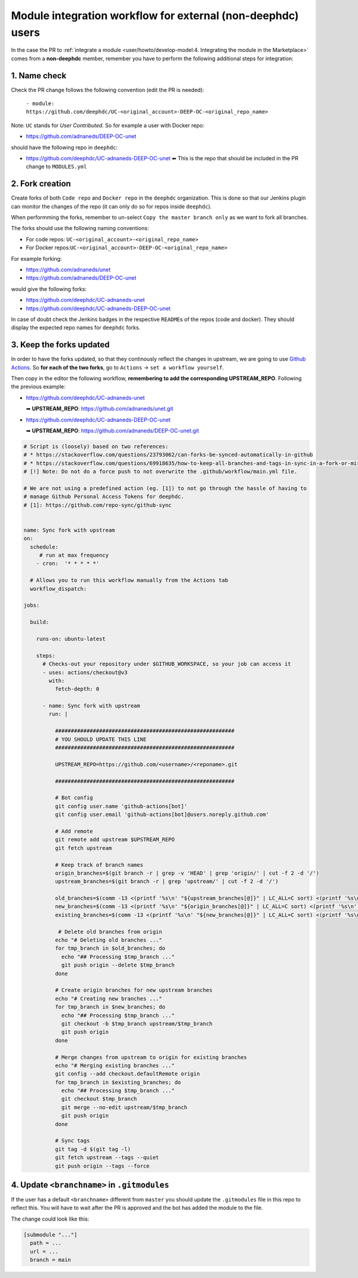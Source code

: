 Module integration workflow for external (non-deephdc) users
============================================================

In the case the PR to :ref:`integrate a module <user/howto/develop-model:4. Integrating the module in the Marketplace>`
comes from a **non-deephdc** member, remember you have to perform the following
additional steps for integration:


1. Name check
~~~~~~~~~~~~~

Check the PR change follows the following convention (edit the PR is
needed):

   ``- module: https://github.com/deephdc/UC-<original_account>-DEEP-OC-<original_repo_name>``

Note: ``UC`` stands for *User Contributed*. So for example a user with
Docker repo:

- https://github.com/adnaneds/DEEP-OC-unet

should have the following repo in ``deephdc``:

- https://github.com/deephdc/UC-adnaneds-DEEP-OC-unet ⬅ This is the repo that should be included in the PR change to ``MODULES.yml``


2. Fork creation
~~~~~~~~~~~~~~~~

Create forks of both ``Code repo`` and ``Docker repo`` in the
``deephdc`` organization. This is done so that our Jenkins plugin can
monitor the changes of the repo (it can only do so for repos inside
``deephdc``).

When performming the forks, remember to un-select
``Copy the master branch only`` as we want to fork all branches.

The forks should use the following naming conventions:

- For code repos: ``UC-<original_account>-<original_repo_name>``
- For Docker repos:``UC-<original_account>-DEEP-OC-<original_repo_name>``

For example forking:

- https://github.com/adnaneds/unet
- https://github.com/adnaneds/DEEP-OC-unet

would give the following forks:

- https://github.com/deephdc/UC-adnaneds-unet
- https://github.com/deephdc/UC-adnaneds-DEEP-OC-unet

In case of doubt check the Jenkins badges in the respective
``README``\ s of the repos (code and docker). They should display the
expected repo names for ``deephdc`` forks.


3. Keep the forks updated
~~~~~~~~~~~~~~~~~~~~~~~~~

In order to have the forks updated, so that they continously reflect the
changes in upstream, we are going to use `Github
Actions <https://github.com/features/actions>`__. So **for each of the
two forks**, go to ``Actions`` → ``set a workflow yourself``.

Then copy in the editor the following workflow, **remembering to add the
corresponding UPSTREAM_REPO**. Following the previous example:

- https://github.com/deephdc/UC-adnaneds-unet

  ➡ **UPSTREAM_REPO**: https://github.com/adnaneds/unet.git

- https://github.com/deephdc/UC-adnaneds-DEEP-OC-unet

  ➡ **UPSTREAM_REPO**: https://github.com/adnaneds/DEEP-OC-unet.git

.. code:: yaml

   # Script is (loosely) based on two references:
   # * https://stackoverflow.com/questions/23793062/can-forks-be-synced-automatically-in-github
   # * https://stackoverflow.com/questions/69918635/how-to-keep-all-branches-and-tags-in-sync-in-a-fork-or-mirror-repo
   # [!] Note: Do not do a force push to not overwrite the .github/workflow/main.yml file.

   # We are not using a predefined action (eg. [1]) to not go through the hassle of having to
   # manage Github Personal Access Tokens for deephdc.
   # [1]: https://github.com/repo-sync/github-sync


   name: Sync fork with upstream
   on:
     schedule:
        # run at max frequency
       - cron:  '* * * * *'

     # Allows you to run this workflow manually from the Actions tab
     workflow_dispatch:

   jobs:

     build:

       runs-on: ubuntu-latest

       steps:
         # Checks-out your repository under $GITHUB_WORKSPACE, so your job can access it
         - uses: actions/checkout@v3
           with:
             fetch-depth: 0

         - name: Sync fork with upstream
           run: |

             #########################################################
             # YOU SHOULD UPDATE THIS LINE
             #########################################################

             UPSTREAM_REPO=https://github.com/<username>/<reponame>.git

             #########################################################

             # Bot config
             git config user.name 'github-actions[bot]'
             git config user.email 'github-actions[bot]@users.noreply.github.com'

             # Add remote
             git remote add upstream $UPSTREAM_REPO
             git fetch upstream

             # Keep track of branch names
             origin_branches=$(git branch -r | grep -v 'HEAD' | grep 'origin/' | cut -f 2 -d '/')
             upstream_branches=$(git branch -r | grep 'upstream/' | cut -f 2 -d '/')

             old_branches=$(comm -13 <(printf '%s\n' "${upstream_branches[@]}" | LC_ALL=C sort) <(printf '%s\n' "${origin_branches[@]}" | LC_ALL=C sort))
             new_branches=$(comm -13 <(printf '%s\n' "${origin_branches[@]}" | LC_ALL=C sort) <(printf '%s\n' "${upstream_branches[@]}" | LC_ALL=C sort))
             existing_branches=$(comm -13 <(printf '%s\n' "${new_branches[@]}" | LC_ALL=C sort) <(printf '%s\n' "${upstream_branches[@]}" | LC_ALL=C sort))

              # Delete old branches from origin
             echo "# Deleting old branches ..."
             for tmp_branch in $old_branches; do
               echo "## Processing $tmp_branch ..."
               git push origin --delete $tmp_branch
             done

             # Create origin branches for new upstream branches
             echo "# Creating new branches ..."
             for tmp_branch in $new_branches; do
               echo "## Processing $tmp_branch ..."
               git checkout -b $tmp_branch upstream/$tmp_branch
               git push origin
             done

             # Merge changes from upstream to origin for existing branches
             echo "# Merging existing branches ..."
             git config --add checkout.defaultRemote origin
             for tmp_branch in $existing_branches; do
               echo "## Processing $tmp_branch ..."
               git checkout $tmp_branch
               git merge --no-edit upstream/$tmp_branch
               git push origin
             done

             # Sync tags
             git tag -d $(git tag -l)
             git fetch upstream --tags --quiet
             git push origin --tags --force


4. Update ``<branchname>`` in ``.gitmodules``
~~~~~~~~~~~~~~~~~~~~~~~~~~~~~~~~~~~~~~~~~~~~~

If the user has a default ``<branchname>`` different from ``master`` you should update
the ``.gitmodules`` file in this repo to reflect this. You will have to wait after the
PR is approved and the bot has added the module to the file.

The change could look like this:

.. code-block::

  [submodule "..."]
    path = ...
    url = ...
    branch = main

